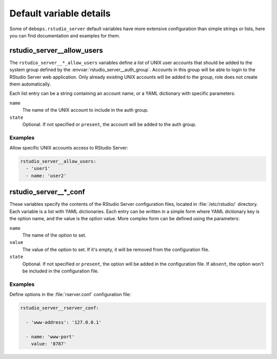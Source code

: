 .. _rstudio_server__ref_defaults_detailed:

Default variable details
========================

Some of ``debops.rstudio_server`` default variables have more extensive
configuration than simple strings or lists, here you can find documentation and
examples for them.

.. only:: html

   .. contents::
      :local:
      :depth: 1


.. _rstudio_server__ref_allow_users:

rstudio_server__allow_users
---------------------------

The ``rstudio_server__*_allow_users`` variables define a list of UNIX user
accounts that should be added to the system group defined by the
:envvar:`rstudio_server__auth_group`. Accounts in this group will be able to
login to the RStudio Server web application. Only already existing UNIX
accounts will be added to the group, role does not create them automatically.

Each list entry can be a string containing an account name, or a YAML
dictionary with specific parameters:

``name``
  The name of the UNIX account to include in the auth group.

``state``
  Optional. If not specified or ``present``, the account will be added to the
  auth group.

Examples
~~~~~~~~

Allow specific UNIX accounts access to RStudio Server:

.. code-block:: yaml

   rstudio_server__allow_users:
     - 'user1'
     - name: 'user2'


.. _rstudio_server__ref_conf:

rstudio_server__*_conf
----------------------

These variables specify the contents of the RStudio Server configuration files,
located in :file:`/etc/rstudio/` directory. Each variable is a list with YAML
dictionaries. Each entry can be written in a simple form where YAML dictionary
key is the option name, and the value is the option value. More complex form
can be defined using the parameters:

``name``
  The name of the option to set.

``value``
  The value of the option to set. If it's empty, it will be removed from the
  configuration file.

``state``
  Optional. If not specified or ``present``, the option will be added in the
  configuration file. If ``absent``, the option won't be included in the
  configuration file.

Examples
~~~~~~~~

Define options in the :file:`rserver.conf` configuration file:

.. code-block:: yaml

   rstudio_server__rserver_conf:

     - 'www-address': '127.0.0.1'

     - name: 'www-port'
       value: '8787'
